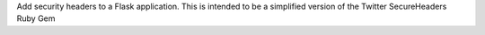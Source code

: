 Add security headers to a Flask application. This is intended to be a simplified version of the Twitter SecureHeaders Ruby Gem


